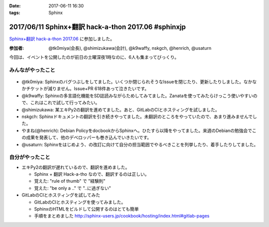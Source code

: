 :date: 2017-06-11 16:30
:tags: Sphinx

=====================================================
2017/06/11 Sphinx+翻訳 hack-a-thon 2017.06 #sphinxjp
=====================================================

`Sphinx+翻訳 hack-a-thon 2017.06`_ に参加しました。

.. raw:: html

   <blockquote class="twitter-tweet" data-lang="ja"><p lang="ja" dir="ltr">Sphinx+翻訳 Hack-a-thonの様子です。おやつたっぷり <a href="https://twitter.com/hashtag/sphinxjp?src=hash">#sphinxjp</a> (@ タイムインターメディア in 新宿区, 東京都) <a href="https://t.co/APG1ZcrvFC">https://t.co/APG1ZcrvFC</a> <a href="https://t.co/Qy1Z05jNj1">pic.twitter.com/Qy1Z05jNj1</a></p>&mdash; Takayuki Shimizukawa (@shimizukawa) <a href="https://twitter.com/shimizukawa/status/873797354024992768">2017年6月11日</a></blockquote>
   <script async src="//platform.twitter.com/widgets.js" charset="utf-8"></script>


:参加者: @tk0miya(会長), @shimizukawa(会計), @k9waffy, nskgch, @henrich, @usaturn

今回は、イベントを公開したのが前日の土曜深夜1時なのに、6人も集まってびっくり。


みんながやったこと
=====================

.. figure:: todo.*
   :width: 500

* @tk0miya: Sphinxのバグつぶしをしてました。いくつか閉じられそうなIssueを閉じたり、更新したりしました。なかなかチケットが減りません。Issue+PR 618件あって泣きたいです。
* @k9waffy: Sphinxの多言語化機能をSD誌読みながらためしてみてました。Zanataを使ってみたらけっこう使いやすいので、これはこれで試して行ってみたい。
* @shimizukawa: 某エキPy2の翻訳を進めてました。あと、GitLabのCIとホスティングを試しました。
* nskgch: Sphinxドキュメントの翻訳を引き続きやってました。未翻訳のところをやっていたので、あまり進みませんでした。
* やまね(@henrich): Debian PolicyをdocbookからSphinxへ。ひたすら以降をやってました。来週のDebianの勉強会でこの成果を発表して、他のデベロッパーも巻き込んでいきたいです。
* @usaturn: Sphinxをはじめよう、の改訂に向けて自分の担当範囲でやるべきことを列挙したり、着手したりしてました。


自分がやったこと
==================

* エキPy2の翻訳が遅れているので、翻訳を進めました。

  * Sphinx + 翻訳 Hack-a-tho なので、翻訳するのは正しい。
  * 覚えた: "rule of thumb" で "経験則"
  * 覚えた: "be only a .." で "..に過ぎない"

* GitLabのCIとホスティングを試してみた

  * GitLabのCIとホスティングを使ってみました。
  * SphinxのHTMLをビルドして公開するのはとても簡単
  * 手順をまとめました http://sphinx-users.jp/cookbook/hosting/index.html#gitlab-pages

  .. raw:: html

     <blockquote class="twitter-tweet" data-lang="ja"><p lang="ja" dir="ltr"><a href="https://twitter.com/hashtag/sphinxjp?src=hash">#sphinxjp</a> SphinxのビルドとホスティングをGitLabでやる手順についてまとめました <a href="https://t.co/c7VpHa91YZ">https://t.co/c7VpHa91YZ</a><br>プライベートリポジトリからのHTML限定公開…はできなかった(´･ω･`)</p>&mdash; Takayuki Shimizukawa (@shimizukawa) <a href="https://twitter.com/shimizukawa/status/873804150944944129">2017年6月11日</a></blockquote>
     <script async src="//platform.twitter.com/widgets.js" charset="utf-8"></script>


.. _Sphinx+翻訳 hack-a-thon 2017.06: https://sphinxjp.connpass.com/event/59558/


